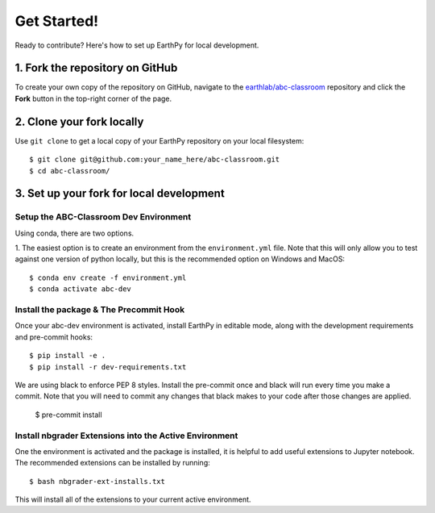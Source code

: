 Get Started!
============

Ready to contribute? Here's how to set up EarthPy for local development.

1. Fork the repository on GitHub
--------------------------------

To create your own copy of the repository on GitHub, navigate to the
`earthlab/abc-classroom <https://github.com/earthlab/abc-classroom>`_ repository
and click the **Fork** button in the top-right corner of the page.

2. Clone your fork locally
--------------------------

Use ``git clone`` to get a local copy of your EarthPy repository on your
local filesystem::

    $ git clone git@github.com:your_name_here/abc-classroom.git
    $ cd abc-classroom/

3. Set up your fork for local development
-----------------------------------------

Setup the ABC-Classroom Dev Environment
^^^^^^^^^^^^^^^^^^^^^^^^^^^^^^^^^^^^^^^

Using conda, there are two options.

1. The easiest option is to create an environment from the
``environment.yml`` file.
Note that this will only allow you to test against one version of python
locally, but this is the recommended option on Windows and MacOS::

    $ conda env create -f environment.yml
    $ conda activate abc-dev

Install the package & The Precommit Hook
^^^^^^^^^^^^^^^^^^^^^^^^^^^^^^^^^^^^^^^^

Once your abc-dev environment is activated, install EarthPy in editable
mode, along with the development requirements and pre-commit hooks::

    $ pip install -e .
    $ pip install -r dev-requirements.txt

We are using black to enforce PEP 8 styles. Install the pre-commit once and black
will run every time you make a commit. Note that you will need to commit any changes
that black makes to your code after those changes are applied.

    $ pre-commit install

Install nbgrader Extensions into the Active Environment
^^^^^^^^^^^^^^^^^^^^^^^^^^^^^^^^^^^^^^^^^^^^^^^^^^^^^^^

One the environment is activated and the package is installed, it is helpful
to add useful extensions to Jupyter notebook. The recommended extensions can
be installed by running::

    $ bash nbgrader-ext-installs.txt

This will install all of the extensions to your current active environment.
